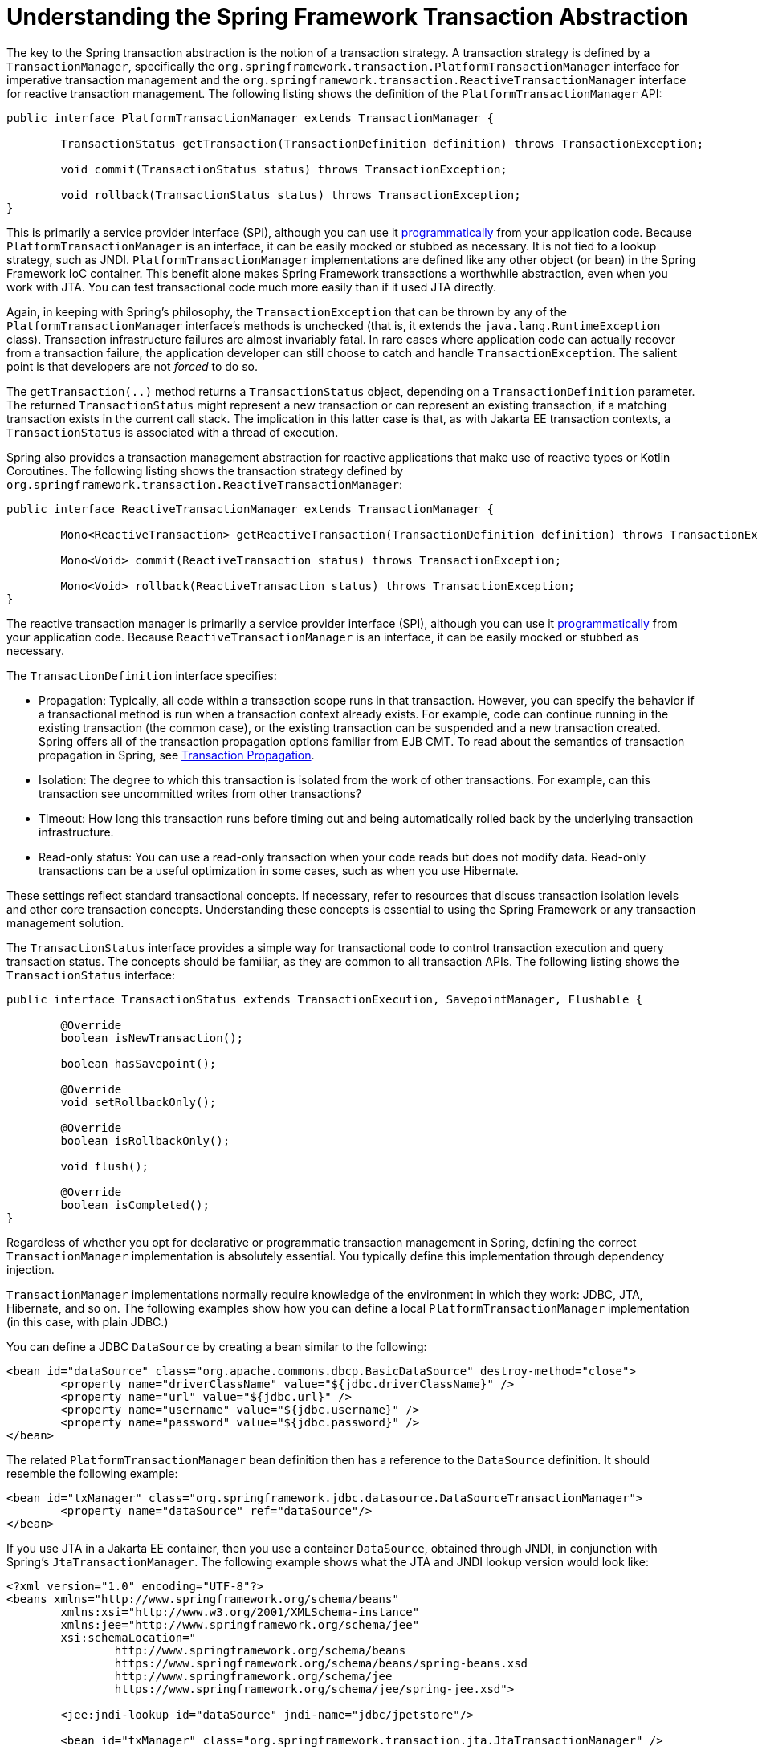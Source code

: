 [[transaction-strategies]]
= Understanding the Spring Framework Transaction Abstraction

The key to the Spring transaction abstraction is the notion of a transaction strategy. A
transaction strategy is defined by a `TransactionManager`, specifically the
`org.springframework.transaction.PlatformTransactionManager` interface for imperative
transaction management and the
`org.springframework.transaction.ReactiveTransactionManager` interface for reactive
transaction management. The following listing shows the definition of the
`PlatformTransactionManager` API:

[source,java,indent=0,subs="verbatim,quotes"]
----
	public interface PlatformTransactionManager extends TransactionManager {

		TransactionStatus getTransaction(TransactionDefinition definition) throws TransactionException;

		void commit(TransactionStatus status) throws TransactionException;

		void rollback(TransactionStatus status) throws TransactionException;
	}
----

This is primarily a service provider interface (SPI), although you can use it
xref:data-access/transaction/programmatic.adoc#transaction-programmatic-ptm[programmatically] from your application code. Because
`PlatformTransactionManager` is an interface, it can be easily mocked or stubbed as
necessary. It is not tied to a lookup strategy, such as JNDI.
`PlatformTransactionManager` implementations are defined like any other object (or bean)
in the Spring Framework IoC container. This benefit alone makes Spring Framework
transactions a worthwhile abstraction, even when you work with JTA. You can test
transactional code much more easily than if it used JTA directly.

Again, in keeping with Spring's philosophy, the `TransactionException` that can be thrown
by any of the `PlatformTransactionManager` interface's methods is unchecked (that
is, it extends the `java.lang.RuntimeException` class). Transaction infrastructure
failures are almost invariably fatal. In rare cases where application code can actually
recover from a transaction failure, the application developer can still choose to catch
and handle `TransactionException`. The salient point is that developers are not
_forced_ to do so.

The `getTransaction(..)` method returns a `TransactionStatus` object, depending on a
`TransactionDefinition` parameter. The returned `TransactionStatus` might represent a
new transaction or can represent an existing transaction, if a matching transaction
exists in the current call stack. The implication in this latter case is that, as with
Jakarta EE transaction contexts, a `TransactionStatus` is associated with a thread of
execution.

Spring also provides a transaction management abstraction for reactive applications that
make use of reactive types or Kotlin Coroutines. The following listing shows the
transaction strategy defined by
`org.springframework.transaction.ReactiveTransactionManager`:

[source,java,indent=0,subs="verbatim,quotes"]
----
	public interface ReactiveTransactionManager extends TransactionManager {

		Mono<ReactiveTransaction> getReactiveTransaction(TransactionDefinition definition) throws TransactionException;

		Mono<Void> commit(ReactiveTransaction status) throws TransactionException;

		Mono<Void> rollback(ReactiveTransaction status) throws TransactionException;
	}
----

The reactive transaction manager is primarily a service provider interface (SPI),
although you can use it xref:data-access/transaction/programmatic.adoc#transaction-programmatic-rtm[programmatically] from your
application code. Because `ReactiveTransactionManager` is an interface, it can be easily
mocked or stubbed as necessary.

The `TransactionDefinition` interface specifies:

* Propagation: Typically, all code within a transaction scope runs in
  that transaction. However, you can specify the behavior if
  a transactional method is run when a transaction context already exists. For
  example, code can continue running in the existing transaction (the common case), or
  the existing transaction can be suspended and a new transaction created. Spring
  offers all of the transaction propagation options familiar from EJB CMT. To read
  about the semantics of transaction propagation in Spring, see xref:data-access/transaction/declarative/tx-propagation.adoc[Transaction Propagation].
* Isolation: The degree to which this transaction is isolated from the work of other
  transactions. For example, can this transaction see uncommitted writes from other
  transactions?
* Timeout: How long this transaction runs before timing out and being automatically rolled back
  by the underlying transaction infrastructure.
* Read-only status: You can use a read-only transaction when your code reads but
  does not modify data. Read-only transactions can be a useful optimization in some
  cases, such as when you use Hibernate.

These settings reflect standard transactional concepts. If necessary, refer to resources
that discuss transaction isolation levels and other core transaction concepts.
Understanding these concepts is essential to using the Spring Framework or any
transaction management solution.

The `TransactionStatus` interface provides a simple way for transactional code to
control transaction execution and query transaction status. The concepts should be
familiar, as they are common to all transaction APIs. The following listing shows the
`TransactionStatus` interface:

[source,java,indent=0,subs="verbatim,quotes"]
----
	public interface TransactionStatus extends TransactionExecution, SavepointManager, Flushable {

		@Override
		boolean isNewTransaction();

		boolean hasSavepoint();

		@Override
		void setRollbackOnly();

		@Override
		boolean isRollbackOnly();

		void flush();

		@Override
		boolean isCompleted();
	}
----

Regardless of whether you opt for declarative or programmatic transaction management in
Spring, defining the correct `TransactionManager` implementation is absolutely essential.
You typically define this implementation through dependency injection.

`TransactionManager` implementations normally require knowledge of the environment in
which they work: JDBC, JTA, Hibernate, and so on. The following examples show how you can
define a local `PlatformTransactionManager` implementation (in this case, with plain
JDBC.)

You can define a JDBC `DataSource` by creating a bean similar to the following:

[source,xml,indent=0,subs="verbatim,quotes"]
----
	<bean id="dataSource" class="org.apache.commons.dbcp.BasicDataSource" destroy-method="close">
		<property name="driverClassName" value="${jdbc.driverClassName}" />
		<property name="url" value="${jdbc.url}" />
		<property name="username" value="${jdbc.username}" />
		<property name="password" value="${jdbc.password}" />
	</bean>
----

The related `PlatformTransactionManager` bean definition then has a reference to the
`DataSource` definition. It should resemble the following example:

[source,xml,indent=0,subs="verbatim,quotes"]
----
	<bean id="txManager" class="org.springframework.jdbc.datasource.DataSourceTransactionManager">
		<property name="dataSource" ref="dataSource"/>
	</bean>
----

If you use JTA in a Jakarta EE container, then you use a container `DataSource`, obtained
through JNDI, in conjunction with Spring's `JtaTransactionManager`. The following example
shows what the JTA and JNDI lookup version would look like:

[source,xml,indent=0,subs="verbatim,quotes"]
----
	<?xml version="1.0" encoding="UTF-8"?>
	<beans xmlns="http://www.springframework.org/schema/beans"
		xmlns:xsi="http://www.w3.org/2001/XMLSchema-instance"
		xmlns:jee="http://www.springframework.org/schema/jee"
		xsi:schemaLocation="
			http://www.springframework.org/schema/beans
			https://www.springframework.org/schema/beans/spring-beans.xsd
			http://www.springframework.org/schema/jee
			https://www.springframework.org/schema/jee/spring-jee.xsd">

		<jee:jndi-lookup id="dataSource" jndi-name="jdbc/jpetstore"/>

		<bean id="txManager" class="org.springframework.transaction.jta.JtaTransactionManager" />

		<!-- other <bean/> definitions here -->

	</beans>
----

The `JtaTransactionManager` does not need to know about the `DataSource` (or any other
specific resources) because it uses the container's global transaction management
infrastructure.

NOTE: The preceding definition of the `dataSource` bean uses the `<jndi-lookup/>` tag
from the `jee` namespace. For more information see
xref:integration/appendix.adoc#xsd-schemas-jee[The JEE Schema].

NOTE: If you use JTA, your transaction manager definition should look the same, regardless
of what data access technology you use, be it JDBC, Hibernate JPA, or any other supported
technology. This is due to the fact that JTA transactions are global transactions, which
can enlist any transactional resource.

In all Spring transaction setups, application code does not need to change. You can change
how transactions are managed merely by changing configuration, even if that change means
moving from local to global transactions or vice versa.


[[transaction-strategies-hibernate]]
== Hibernate Transaction Setup

You can also easily use Hibernate local transactions, as shown in the following examples.
In this case, you need to define a Hibernate `LocalSessionFactoryBean`, which your
application code can use to obtain Hibernate `Session` instances.

The `DataSource` bean definition is similar to the local JDBC example shown previously
and, thus, is not shown in the following example.

NOTE: If the `DataSource` (used by any non-JTA transaction manager) is looked up through
JNDI and managed by a Jakarta EE container, it should be non-transactional, because the
Spring Framework (rather than the Jakarta EE container) manages the transactions.

The `txManager` bean in this case is of the `HibernateTransactionManager` type. In the
same way as the `DataSourceTransactionManager` needs a reference to the `DataSource`, the
`HibernateTransactionManager` needs a reference to the `SessionFactory`. The following
example declares `sessionFactory` and `txManager` beans:

[source,xml,indent=0,subs="verbatim,quotes"]
----
	<bean id="sessionFactory" class="org.springframework.orm.hibernate5.LocalSessionFactoryBean">
		<property name="dataSource" ref="dataSource"/>
		<property name="mappingResources">
			<list>
				<value>org/springframework/samples/petclinic/hibernate/petclinic.hbm.xml</value>
			</list>
		</property>
		<property name="hibernateProperties">
			<value>
				hibernate.dialect=${hibernate.dialect}
			</value>
		</property>
	</bean>

	<bean id="txManager" class="org.springframework.orm.hibernate5.HibernateTransactionManager">
		<property name="sessionFactory" ref="sessionFactory"/>
	</bean>
----

If you use Hibernate and Jakarta EE container-managed JTA transactions, you should use the
same `JtaTransactionManager` as in the previous JTA example for JDBC, as the following
example shows. Also, it is recommended to make Hibernate aware of JTA through its
transaction coordinator and possibly also its connection release mode configuration:

[source,xml,indent=0,subs="verbatim,quotes"]
----
	<bean id="sessionFactory" class="org.springframework.orm.hibernate5.LocalSessionFactoryBean">
		<property name="dataSource" ref="dataSource"/>
		<property name="mappingResources">
			<list>
				<value>org/springframework/samples/petclinic/hibernate/petclinic.hbm.xml</value>
			</list>
		</property>
		<property name="hibernateProperties">
			<value>
				hibernate.dialect=${hibernate.dialect}
				hibernate.transaction.coordinator_class=jta
				hibernate.connection.handling_mode=DELAYED_ACQUISITION_AND_RELEASE_AFTER_STATEMENT
			</value>
		</property>
	</bean>

	<bean id="txManager" class="org.springframework.transaction.jta.JtaTransactionManager"/>
----

Or alternatively, you may pass the `JtaTransactionManager` into your `LocalSessionFactoryBean`
for enforcing the same defaults:

[source,xml,indent=0,subs="verbatim,quotes"]
----
	<bean id="sessionFactory" class="org.springframework.orm.hibernate5.LocalSessionFactoryBean">
		<property name="dataSource" ref="dataSource"/>
		<property name="mappingResources">
			<list>
				<value>org/springframework/samples/petclinic/hibernate/petclinic.hbm.xml</value>
			</list>
		</property>
		<property name="hibernateProperties">
			<value>
				hibernate.dialect=${hibernate.dialect}
			</value>
		</property>
		<property name="jtaTransactionManager" ref="txManager"/>
	</bean>

	<bean id="txManager" class="org.springframework.transaction.jta.JtaTransactionManager"/>
----



